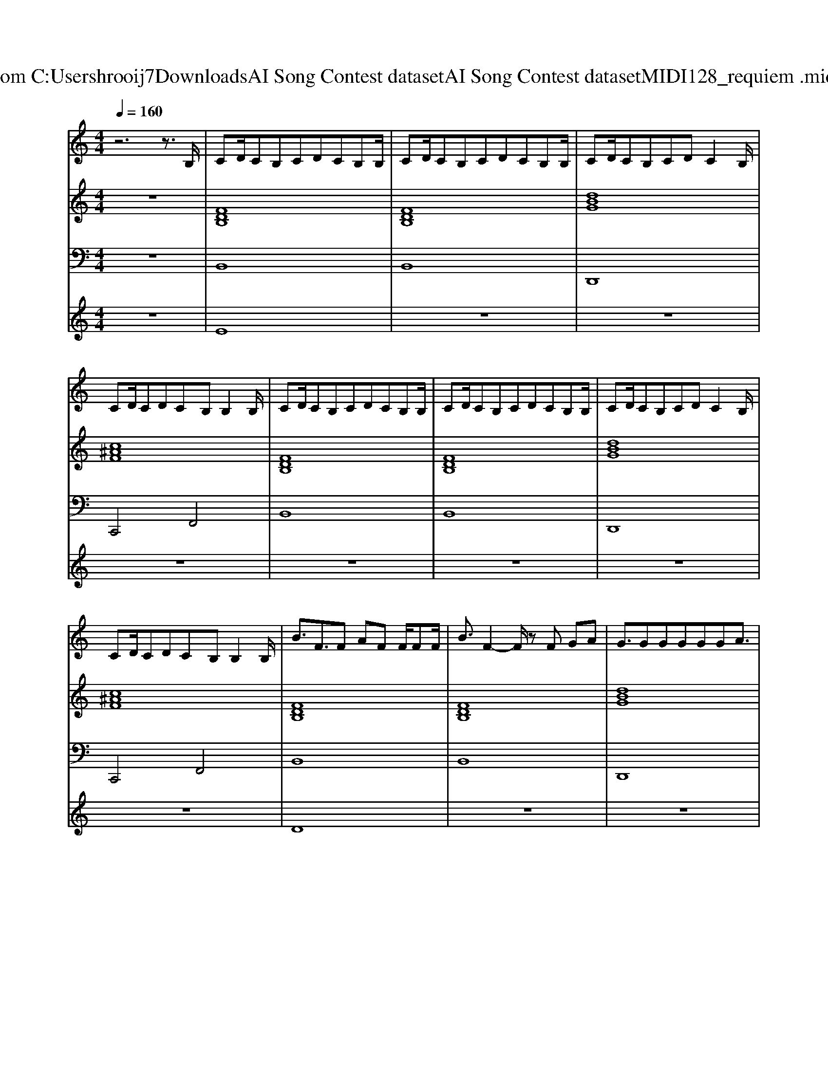 X: 1
T: from C:\Users\hrooij7\Downloads\AI Song Contest dataset\AI Song Contest dataset\MIDI\128_requiem .midi
M: 4/4
L: 1/8
Q:1/4=160
K:C major
V:1
%%MIDI program 0
z6 z3/2B,/2| \
CD/2CB,CDCB,B,/2| \
CD/2CB,CDCB,B,/2| \
CD/2CB,CDC2B,/2|
CD/2CDCB,B,2B,/2| \
CD/2CB,CDCB,B,/2| \
CD/2CB,CDCB,B,/2| \
CD/2CB,CDC2B,/2|
CD/2CDCB,B,2B,/2| \
B3/2F3/2F AF F/2FF/2| \
B3/2F2-F/2 zF GA| \
G3/2GGGGGA3/2|
F3/2C2-C/2 z4| \
B3/2F3/2F AF F/2FF/2| \
B3/2F2-F/2 zF GA| \
G3/2GGGGGA3/2|
F3/2C2-C/2 z/2^AA/2 ^GA| \
B2 FF GG BG/2F/2-| \
F2 z/2C/2C D/2EDC/2D| \
z2 z/2F/2F/2F/2 GG BG/2F/2-|
F2 z/2C/2C/2C/2 D/2EDE/2F| \
z2 z/2F/2F/2F/2 GG BG/2F/2-| \
F2 z/2C/2C D/2EDC/2D| \
z2 z/2F/2F/2F/2 GG AG|
zC/2C/2 z/2C/2C/2C/2 FE/2DCD/2-| \
DB,3 z4| \
z8| \
z8|
z6 z3/2B,/2| \
CD/2CB,CDCB,B,/2| \
CD/2CB,CDC2B,/2| \
CD/2CB,CDB,3/2C-|
CC CC<DC/2B,B,B,/2| \
CD/2CB,CDCB,B,/2| \
CD/2CB,CDE2D/2| \
ED/2EDEFG3/2G-|
GG/2GGAG/2F F2|
V:2
%%MIDI program 0
z8| \
[FDB,]8| \
[FDB,]8| \
[dBG]8|
[c^AF]8| \
[FDB,]8| \
[FDB,]8| \
[dBG]8|
[c^AF]8| \
[FDB,]8| \
[FDB,]8| \
[dBG]8|
[c^AF]8| \
[FDB,]8| \
[FDB,]8| \
[dBG]8|
[c^AF]8| \
[FDB,]4 [dBG]4| \
[c^AF]4 [FDB,]4| \
[FDB,]4 [dBG]4|
[c^AF]4 [FDB,]4| \
[FDB,]4 [dBG]4| \
[c^AF]4 [FDB,]4| \
[dBG]8|
[c^AF]8| \
[FDB,]8| \
[FDB,]8| \
[dBG]8|
[c^AF]8| \
[FDB,]8| \
[FDB,]8| \
[dBG]8|
[c^AF]8| \
[FDB,]8| \
[FDB,]8| \
[dBG]8|
[c^AF]8|
V:3
%%MIDI program 0
z8| \
B,,8| \
B,,8| \
D,,8|
C,,4 F,,4| \
B,,8| \
B,,8| \
D,,8|
C,,4 F,,4| \
B,,8| \
B,,8| \
D,,8|
C,,4 F,,4| \
B,,8| \
B,,8| \
D,,8|
C,,4 F,,4| \
B,,4 D,4| \
F,,4 B,,4| \
B,,4 D,4|
F,,4 B,,4| \
B,,4 D,4| \
F,,4 B,,4| \
G,,8|
F,,8| \
B,,8| \
B,,8| \
D,,8|
F,,8| \
B,,8| \
B,,4 A,,4| \
D,,8|
F,,8| \
B,,8| \
B,,4 A,,4| \
G,,8|
F,,8|
V:4
%%MIDI program 0
z8| \
E8| \
z8| \
z8|
z8| \
z8| \
z8| \
z8|
z8| \
D8| \
z8| \
z8|
z8| \
z8| \
z8| \
z8|
z8| \
C8| \
z8| \
z8|
z8| \
z8| \
z8| \
z8|
z8| \
G8|

